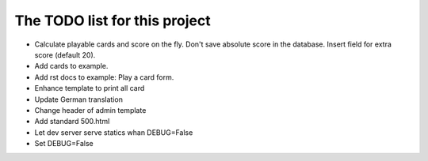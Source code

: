 ================================
 The TODO list for this project
================================

* Calculate playable cards and score on the fly. Don't save absolute score
  in the database. Insert field for extra score (default 20).
* Add cards to example.
* Add rst docs to example: Play a card form.
* Enhance template to print all card
* Update German translation
* Change header of admin template
* Add standard 500.html
* Let dev server serve statics whan DEBUG=False
* Set DEBUG=False
